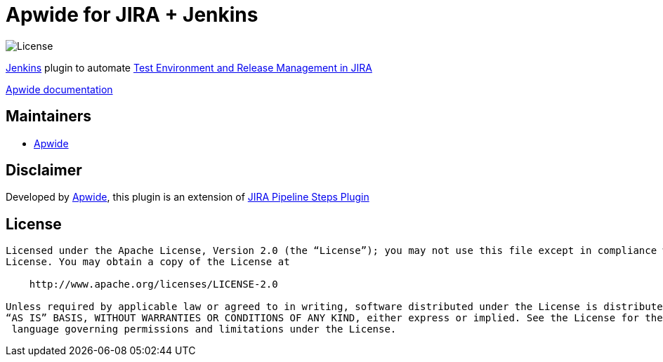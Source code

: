 = Apwide for JIRA + Jenkins

image:https://img.shields.io/badge/License-Apache%202.0-blue.svg[License]

https://jenkins.io/[Jenkins] plugin to automate https://marketplace.atlassian.com/plugins/com.holydev.env.plugin.jira-holydev-env-plugin/server/overview[Test Environment and Release Management in JIRA]

https://apwide.com/documentation[Apwide documentation]


== Maintainers

* https://github.com/apwide[Apwide]

== Disclaimer

Developed by https://github.com/apwide[Apwide], this plugin is an extension of https://github.com/jenkinsci/jira-steps-plugin[JIRA Pipeline Steps Plugin]

== License
-------
Licensed under the Apache License, Version 2.0 (the “License”); you may not use this file except in compliance with the
License. You may obtain a copy of the License at

    http://www.apache.org/licenses/LICENSE-2.0

Unless required by applicable law or agreed to in writing, software distributed under the License is distributed on an
“AS IS” BASIS, WITHOUT WARRANTIES OR CONDITIONS OF ANY KIND, either express or implied. See the License for the specific
 language governing permissions and limitations under the License.
